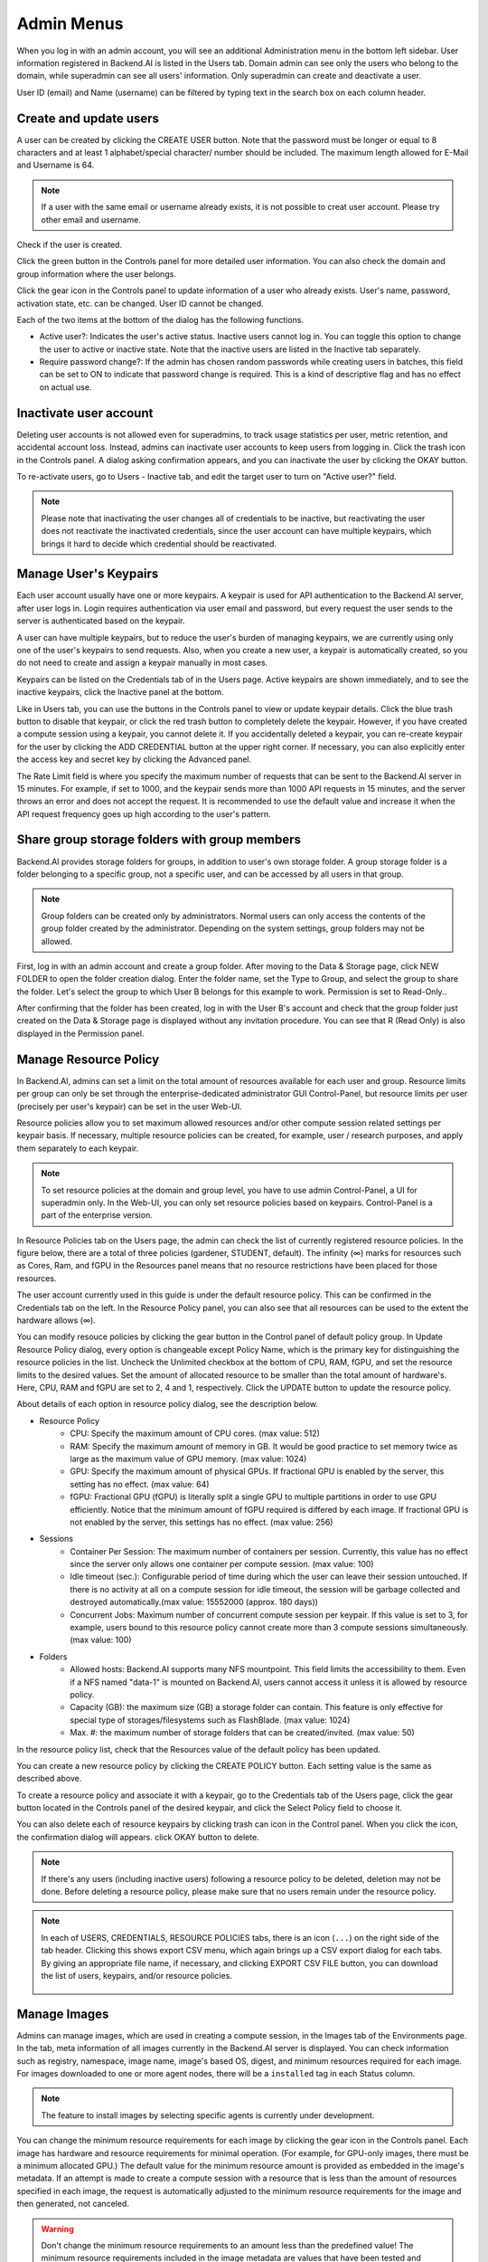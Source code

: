 .. _admin-menu:

===========
Admin Menus
===========

When you log in with an admin account, you will see an additional Administration
menu in the bottom left sidebar. User information registered in Backend.AI is
listed in the Users tab. Domain admin can see only the users who belong to the domain,
while superadmin can see all users' information. Only
superadmin can create and deactivate a user.

User ID (email) and Name (username) can be filtered by typing text in the
search box on each column header.

.. image:: admin_user_page.png
   :alt: User management page


Create and update users
-----------------------

A user can be created by clicking the CREATE USER button. Note that the password
must be longer or equal to 8 characters and at least 1 alphabet/special
character/ number should be included. The maximum length allowed for E-Mail and Username is 64.

.. note::

   If a user with the same email or username already exists, it is not possible to
   creat user account. Please try other email and username.

.. image:: create_user_dialog.png
   :width: 500
   :align: center
   :alt: Create user dialog

Check if the user is created.

.. image:: check_if_user_created.png
   :alt: User management page

Click the green button in the Controls panel for more detailed user
information. You can also check the domain and group information where the
user belongs.

.. image:: user_detail_dialog.png
   :width: 500
   :align: center
   :alt: Detailed information of a user

Click the gear icon in the Controls panel to update information of a user who
already exists. User's name, password, activation state, etc. can be changed. User ID cannot be changed.

.. image:: user_update_dialog.png
   :width: 350
   :align: center
   :alt: User update dialog

Each of the two items at the bottom of the dialog has the following functions.

* Active user?: Indicates the user's active status. Inactive users cannot log
  in. You can toggle this option to change the user to active or inactive state.
  Note that the inactive users are listed in the Inactive tab separately.
* Require password change?: If the admin has chosen random passwords while
  creating users in batches, this field can be set to ON to indicate that password change is required.
  This is a kind of descriptive flag and has no effect on actual use.

Inactivate user account
-----------------------

Deleting user accounts is not allowed even for superadmins, to track usage
statistics per user, metric retention, and accidental account loss. Instead,
admins can inactivate user accounts to keep users from logging in. Click the
trash icon in the Controls panel. A dialog asking confirmation appears, and
you can inactivate the user by clicking the OKAY button.

.. image:: user_deactivate_confirmation.png
   :width: 600
   :align: center
   :alt: Deactivating user account

To re-activate users, go to Users - Inactive tab, and edit the target user to
turn on "Active user?" field.

.. note::

   Please note that inactivating the user changes all of credentials to be inactive,
   but reactivating the user does not reactivate the inactivated credentials, since the user
   account can have multiple keypairs, which brings it hard to decide which credential
   should be reactivated.


Manage User's Keypairs
----------------------

Each user account usually have one or more keypairs. A keypair is used for API
authentication to the Backend.AI server, after user logs in. Login requires
authentication via user email and password, but every request the user sends to
the server is authenticated based on the keypair.

A user can have multiple keypairs, but to reduce the user's burden of managing
keypairs, we are currently using only one of the user's keypairs to send requests.
Also, when you create a new user, a keypair is automatically created, so you do
not need to create and assign a keypair manually in most cases.

Keypairs can be listed on the Credentials tab of in the Users page. Active
keypairs are shown immediately, and to see the inactive keypairs, click the
Inactive panel at the bottom.

.. image:: credential_list_tab.png
   :alt: Credential list page

Like in Users tab, you can use the buttons in the Controls panel to view or
update keypair details. Click the blue trash button to disable that keypair, or
click the red trash button to completely delete the keypair. However, if you
have created a compute session using a keypair, you cannot delete it. If you
accidentally deleted a keypair, you can re-create keypair for the user by
clicking the ADD CREDENTIAL button at the upper right corner. If necessary, you
can also explicitly enter the access key and secret key by clicking the Advanced
panel.

The Rate Limit field is where you specify the maximum number of requests that
can be sent to the Backend.AI server in 15 minutes. For example, if set to 1000,
and the keypair sends more than 1000 API requests in 15 minutes, and the server
throws an error and does not accept the request. It is recommended to use the
default value and increase it when the API request frequency goes up high
according to the user's pattern.

.. image:: add_keypair_dialog.png
   :width: 400
   :align: center
   :alt: Add keypair dialog

.. _sharing-a-group-storage:

Share group storage folders with group members
-------------------------------------------------

Backend.AI provides storage folders for groups, in addition to user's own
storage folder. A group storage folder is a folder belonging to a specific
group, not a specific user, and can be accessed by all users in that group.

.. note::
   Group folders can be created only by administrators. Normal users can only
   access the contents of the group folder created by the administrator.
   Depending on the system settings, group folders may not be allowed.

First, log in with an admin account and create a group folder. After
moving to the Data & Storage page, click NEW FOLDER to open the folder creation
dialog. Enter the folder name, set the Type to Group, and select the group to share the folder.
Let's select the group to which User B belongs for
this example to work. Permission is set to Read-Only..

.. image:: group_folder_creation.png
   :width: 450
   :align: center

After confirming that the folder has been created, log in with the User B's
account and check that the group folder just created on the Data & Storage page
is displayed without any invitation procedure. You can see that R (Read Only) is
also displayed in the Permission panel.

.. image:: group_folder_listed_in_B.png

Manage Resource Policy
----------------------

In Backend.AI, admins can set a limit on the total amount of resources available
for each user and group. Resource limits per group can only be set through the
enterprise-dedicated administrator GUI Control-Panel, but resource limits per user
(precisely per user's keypair) can be set in the user Web-UI.

Resource policies allow you to set maximum allowed resources and/or
other compute session related settings per keypair basis. If necessary, multiple
resource policies can be created, for example, user / research purposes, and
apply them separately to each keypair.

.. note::
   To set resource policies at the domain and group level, you have to use
   admin Control-Panel, a UI for superadmin only. In the Web-UI, you can only set
   resource policies based on keypairs. Control-Panel is a part of the
   enterprise version.

In Resource Policies tab on the Users page, the admin can check the list of
currently registered resource policies.  In the figure below, there are a total
of three policies (gardener, STUDENT, default).  The infinity (∞) marks for
resources such as Cores, Ram, and fGPU in the Resources panel means that no
resource restrictions have been placed for those resources.

.. image:: resource_policy_page.png
   :alt: Resource policy page

The user account currently used in this guide is under the default
resource policy. This can be confirmed in the Credentials tab on the left. In the Resource Policy panel,
you can also see that all resources can be used to the extent the hardware allows (∞).

.. image:: credentials.png

You can modify resouce policies by clicking the gear button in the Control panel of default policy group.
In Update Resource Policy dialog, every option is
changeable except Policy Name, which is the primary key for distinguishing the
resource policies in the list. Uncheck the Unlimited checkbox at the bottom of CPU, RAM, fGPU, and set the resource limits
to the desired values. Set the amount of allocated resource to be smaller than
the total amount of hardware's. Here, CPU, RAM and fGPU are set to 2, 4 and 1, respectively. Click
the UPDATE button to update the resource policy.

.. image:: update_resource_policy.png
   :width: 400
   :align: center
   :alt: Update resource policy dialog

About details of each option in resource policy dialog, see the description below.

* Resource Policy
   * CPU:  Specify the maximum amount of CPU cores. (max value: 512)
   * RAM: Specify the maximum amount of memory in GB. It would be good practice
     to set memory twice as large as the maximum value of GPU memory. (max value: 1024)
   * GPU: Specify the maximum amount of physical GPUs. If fractional GPU is
     enabled by the server, this setting has no effect. (max value: 64)
   * fGPU: Fractional GPU (fGPU) is literally split a single GPU to multiple
     partitions in order to use GPU efficiently. Notice that the minimum amount
     of fGPU required is differed by each image. If fractional GPU is not
     enabled by the server, this settings has no effect. (max value: 256)

* Sessions
   * Container Per Session: The maximum number of containers per session.
     Currently, this value has no effect since the server only allows one
     container per compute session. (max value: 100)
   * Idle timeout (sec.): Configurable period of time during which the user can
     leave their session untouched. If there is no activity at
     all on a compute session for idle timeout, the session will be garbage
     collected and destroyed automatically.(max value: 15552000 (approx. 180 days))
   * Concurrent Jobs: Maximum number of concurrent compute session per keypair.
     If this value is set to 3, for example, users bound to this resource policy
     cannot create more than 3 compute sessions simultaneously. (max value: 100)

* Folders
   * Allowed hosts: Backend.AI supports many NFS mountpoint. This field limits
     the accessibility to them. Even if a NFS named "data-1" is mounted on
     Backend.AI, users cannot access it unless it is allowed by resource policy.
   * Capacity (GB): the maximum size (GB) a storage folder can contain. This
     feature is only effective for special type of storages/filesystems such as
     FlashBlade. (max value: 1024)
   * Max. #: the maximum number of storage folders that can be created/invited.
     (max value: 50)

In the resource policy list, check that the Resources value of the default
policy has been updated.

.. image:: update_check.png
   :width: 400
   :align: center

You can create a new resource policy by clicking the CREATE POLICY button. Each
setting value is the same as described above.

To create a resource policy and associate it with a keypair, go to the
Credentials tab of the Users page, click the gear button located in the
Controls panel of the desired keypair, and click the Select Policy field to
choose it.

You can also delete each of resource keypairs by clicking trash can icon
in the Control panel. When you click the icon, the confirmation dialog will appears.
click OKAY button to delete.

.. image:: resource_policy_delete_dialog.png
   :width: 350
   :align: center

.. note::

   If there's any users (including inactive users) following a resource policy to be deleted,
   deletion may not be done. Before deleting a resource policy, please make sure that
   no users remain under the resource policy.


.. note::

   In each of USERS, CREDENTIALS, RESOURCE POLICIES tabs, there is an icon
   (``...``) on the right side of the tab header. Clicking this shows
   export CSV menu, which again brings up a CSV export dialog for each tabs.
   By giving an appropriate file name, if necessary, and clicking EXPORT CSV FILE
   button, you can download the list of users, keypairs, and/or resource
   policies.

    .. image:: export_csv_user.png
       :width: 400
       :align: center


Manage Images
-------------

Admins can manage images, which are used in creating a compute session, in the
Images tab of the Environments page. In the tab, meta information of all images
currently in the Backend.AI server is displayed. You can check information such
as registry, namespace, image name, image's based OS, digest, and minimum
resources required for each image. For images downloaded to one or more agent
nodes, there will be a ``installed`` tag in each Status column.

.. note::
   The feature to install images by selecting specific agents is currently
   under development.

.. image:: image_list_page.png
   :alt: Image list page

You can change the minimum resource requirements for each image by clicking the
gear icon in the Controls panel. Each image has hardware and resource
requirements for minimal operation. (For example, for GPU-only images, there
must be a minimum allocated GPU.) The default value for the minimum resource
amount is provided as embedded in the image's metadata. If an attempt is made to
create a compute session with a resource that is less than the amount of
resources specified in each image, the request is automatically adjusted to the
minimum resource requirements for the image and then generated, not canceled.

.. warning::
   Don't change the minimum resource requirements to an amount less than the
   predefined value! The minimum resource requirements included in the image
   metadata are values that have been tested and determined. If you are not
   really sure about the minimum amount of resources you want to change, leave
   it in the default.

.. image:: update_image_resource_setting.png
   :width: 350
   :align: center
   :alt: Update image resource setting


Manager docker registry
-----------------------

You can click on the Registries tab in Environments page to see the information
of the docker registry that are currently connected. ``cr.backend.ai`` is
registered by default, and it is a registry provided by Harbor.

.. note::
   In the offline environment, the default registry is not accessible, so
   click the trash icon on the right to delete it.

Click the refresh icon in Controls to update image metadata for Backend.AI from
the connected registry. Image information which does not have labels for
Backend.AI among the images stored in the registry is not updated.

.. image:: image_registries_page.png
   :alt: Registries page

You can add your own private docker registry by clicking the ADD REGISTRY
button. Note that Registry Hostname and Registry URL address must be set
identically, and in the case of Registry URL, a scheme such as ``http://`` or
``https://`` must be explicitly attached. Also, images stored in the registry
must have a name prefixed with Registry Hostname. Username and Password are
optional and can be filled in if you set separate authentication settings in the
registry.

.. image:: add_registry_dialog.png
   :width: 350
   :align: center
   :alt: Add registry dialog

Even if you created a registry and update meta information, users cannot use the
images in the registry, immediately. Just as you had to register the allowed hosts
to use the storage host, you must register the registry in the allowed docker
registries field at the domain or group level, after registering the registry,
so that users in the domain or group can access the registry image. Allowed
docker registries can be registered using the Control-Panel with domain and group
management. The function to set the allowed docker registries in the keypair's
resource policy is not provided yet.


Manage resource preset
----------------------

The following predefined resource presets are displayed in the Resource
allocation panel when creating a compute session. Superadmin can manage these
resource presets.

.. image:: resource_presets_in_resource_monitor.png
   :width: 350
   :align: center
   :alt: Resource presets in compute session launch dialog

Go to the Resource Presets tab on the Environment page. You can check the list
of currently defined resource presets.

.. image:: resource_preset_list.png
   :alt: Resource presets tab

You can set resources such as CPU, RAM, fGPU, etc. to be provided by the
resource preset by clicking the gear icon (cogwheel) in the Controls panel.
In the example below, the GPU field is disabled since the GPU provision mode of
the Backend.AI server is set to "fractional". After setting the resources with
the desired values, save it and check if the corresponding preset is displayed
when creating a compute session. If available resources are less
than the amount of resources defined in the preset, the corresponding preset
would not be shown.

.. image:: modify_resource_preset_dialog.png
   :width: 350
   :align: center
   :alt: Modify resource preset dialog

Also you can create resource preset by Clicking CREATE PRESETS button in the
right top of the Resource Presets tab. You cannot create the same resource
preset name that already exists, since it is the key value for distinguishing
each resource preset.

.. image:: create_resource_preset_dialog.png
   :width: 350
   :align: center
   :alt: Create resource preset dialog


Query agent nodes
-----------------

Superadmins can view the list of agent worker nodes, currently connected to
Backend.AI, by visiting the Resources page. You can check agent node's IP,
connecting time, actual resources currently in use, etc. The Web-UI does
not provide the function to manipulate agent nodes.

.. image:: agent_list.png
   :alt: Agent node list

Also You can see exact usage about the resources in the agent worker node
by Click note icon in the Control panel.

.. image:: detailed_agent_node_usage_information.png
   :alt: Detailed agent node usage information

On Terminated tab, you can check the information of the agents that has been
connected once and then terminated or disconnected. It can be used as a
reference for node management. If the list is empty, then It means
that there's no disconnection or termination occurred.

.. image:: terminated_agent_list.png
   :alt: Terminated agent node list

.. _scheduling-methods:

Manage resource group
---------------------

Agents can be grouped into units called resource (scaling) groups. For example,
let's say there are 3 agents with V100 GPUs and 2 agents with P100 GPUs. You
want to expose two types of GPUs to users separately, then you can group three
V100 agents into one resource group, and the remaining two P100 agents into
another resource group.

Adding a specific agent to a specific resource group is not currently handled in
the UI, and it can be done by editing agent config file from the installation
location and restart the agent daemon. Management of the resource groups is
possible in Scaling Group tab of the Resource page.

.. image:: scaling_group_tab.png
   :alt: Resource group tab

You can edit a resource group by clicking the gear icon in the Control
panel. In the Select scheduler field, you can choose the scheduling method for
creating a compute session. Currently, there are three types: ``FIFO``, ``LIFO``, and
``DRF``. ``FIFO`` and ``LIFO`` are scheduling methods creating the first- or the
last-enqueued compute session in the job queue. ``DRF`` stands for Dominant Resource
Fairness, and it aims to provide resources as fair as possible for each user.
You can deactivate a resource policy by turning off Active Status.

.. image:: modify_resource_group.png
   :alt: Modify resource group dialog

You can create a new resource policy by clicking the CREATE button.
Likewise other creating options, you cannot create a resource policy with the name
that already exists, since name is the key value.

.. image:: create_resource_group.png
   :width: 350
   :align: center
   :alt: Create resource group dialog


Download session lists
----------------------

There's additional feature in Session page for admin.
On the right side of the OTHERS tab there is a menu marked with ``...``.
When you click this menu, a sub-menu export CSV appears.

.. image:: export_csv_menu.png

If you click this menu, you can download the information of the comcpute sessions
created so far in CSV format. After the following dialog opens, enter an appropriate
file name (if necessary), click the EXPORT button and you will get the CSV file.
Please note that a file name can have up to 255 characters.

.. image:: export_session_dialog.png
   :width: 350
   :align: center


System settings
---------------

In the System Settings page, you can see main settings of Backend.AI server.
Currently, it provides several controls which can change and list settings.


You can change image auto install and update rule by selecting one option from
``Digest``, ``Tag``, ``None``. ``Digest`` is kind of checksum for the image which
verifies integrity of the image and also enhances  efficiency in downloading images
by reusing duplicated layers. ``Tag`` is only for developing option since it does not
guarantee the Integrity of the image.


.. warning::
   Don't change rule selection unless you completely understand the meaning of each rule.

.. image:: system_setting_about_image.png
   :alt: System setting about image

You can also change settings for scaling and plugins.

.. image:: system_setting_about_scaling_plugins.png
   :alt: System setting about scaling and plugins

You can edit the configuration per job scheduler by clicking the config button. 
The values in the scheduler setting are the defaults to use when there is no scheduler 
setting in each :ref:`resource group<scheduling-methods>`. If there is a resource 
group-specific setting, this value will be ignored. 

Currently supported scheduling methods include ``FIFO``, ``LIFO``, and ``DRF``. 
Each method of scheduling is exactly the same as the :ref:`scheduling methods<scheduling-methods>` above. 
Scheduler options include session creation retries. Session creation retries refers to the number 
of retries to create a session if it fails. If the session cannot be created within the trials, 
the request will be ignored and Backend.AI will process the next request. Currently, changes are 
only possible when the scheduler is FIFO.

.. image:: system_setting_dialog_scheduler_settings.png
   :width: 350
   :align: center
   :alt: System setting dialog scheduler settings

.. note::
   We will continue to add broader range of setting controls.


Server management
-----------------

Go to the Maintenance page and you will see some buttons to manage the server.

- RECALCULATE USAGE: Occasionally, due to unstable network connections or
  container management problem of Docker daemon, there may be a case where the
  resource occupied by Backend.AI does not match the resource actually used by
  the container. In this case, click the RECALCULATE USAGE button to manually
  correct the resource occupancy.
- RESCAN IMAGES: Update image meta information from all registered Docker
  registries. It can be used when a new image is pushed to a
  Backend.AI-connected docker registry.

.. image:: maintenance_page.png
   :width: 500
   :align: center
   :alt: Maintenance page

.. note::
   We will continue to add other settings needed for management, such as
   removing unused images or registering periodic maintenance schedules.


Detailed Information
---------------------

In Information page, you can see several detailed information and status of each feature.
To see Manager version and API version, check the Core panel. To see whether each component
for Backend.AI is compatible or not, check the Component panel.

.. note::

   This page is only for showing current information.

.. image:: information_page.png
   :align: center
   :alt: Information page

.. image:: information_page_2.png
   :align: center
   :alt: Information page 2
